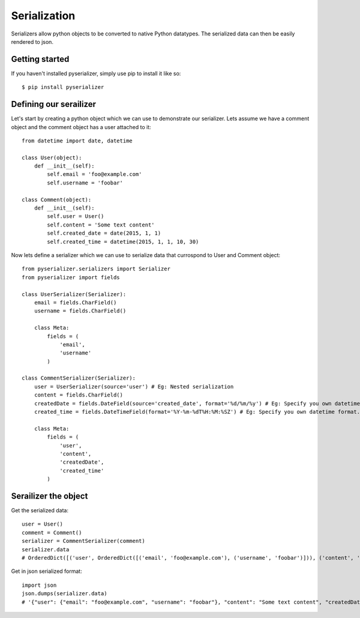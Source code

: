 =============
Serialization
=============
Serializers allow python objects to be converted to native Python datatypes. The serialized data can then be easily rendered to json.

Getting started
===============
If you haven't installed pyserializer, simply use pip to install it like so::

    $ pip install pyserializer

Defining our serailizer
=======================

Let's start by creating a python object which we can use to demonstrate our serializer. Lets assume we have a comment object and the comment object has a user attached to it::

    from datetime import date, datetime

    class User(object):
        def __init__(self):
            self.email = 'foo@example.com'
            self.username = 'foobar'

    class Comment(object):
        def __init__(self):
            self.user = User()
            self.content = 'Some text content'
            self.created_date = date(2015, 1, 1)
            self.created_time = datetime(2015, 1, 1, 10, 30)

Now lets define a serializer which we can use to serialize data that currospond to User and Comment object::

    from pyserializer.serializers import Serializer
    from pyserializer import fields

    class UserSerializer(Serializer):
        email = fields.CharField()
        username = fields.CharField()

        class Meta:
            fields = (
                'email',
                'username'
            )

    class CommentSerializer(Serializer):
        user = UserSerializer(source='user') # Eg: Nested serialization
        content = fields.CharField()
        createdDate = fields.DateField(source='created_date', format='%d/%m/%y') # Eg: Specify you own datetime format. Defaults to ISO_8601
        created_time = fields.DateTimeField(format='%Y-%m-%dT%H:%M:%SZ') # Eg: Specify you own datetime format. Defaults to ISO_8601

        class Meta:
            fields = (
                'user',
                'content',
                'createdDate',
                'created_time'
            )


Serailizer the object
=====================
Get the serialized data::

    user = User()
    comment = Comment()
    serializer = CommentSerializer(comment)
    serializer.data
    # OrderedDict([('user', OrderedDict([('email', 'foo@example.com'), ('username', 'foobar')])), ('content', 'Some text content'), ('createdDate', '01/01/15'), ('created_time', '2015-01-01T10:30:00Z')])

Get in json serialized format::

    import json
    json.dumps(serializer.data)
    # '{"user": {"email": "foo@example.com", "username": "foobar"}, "content": "Some text content", "createdDate": "01/01/15", "created_time": "2015-01-01T10:30:00Z"}'
